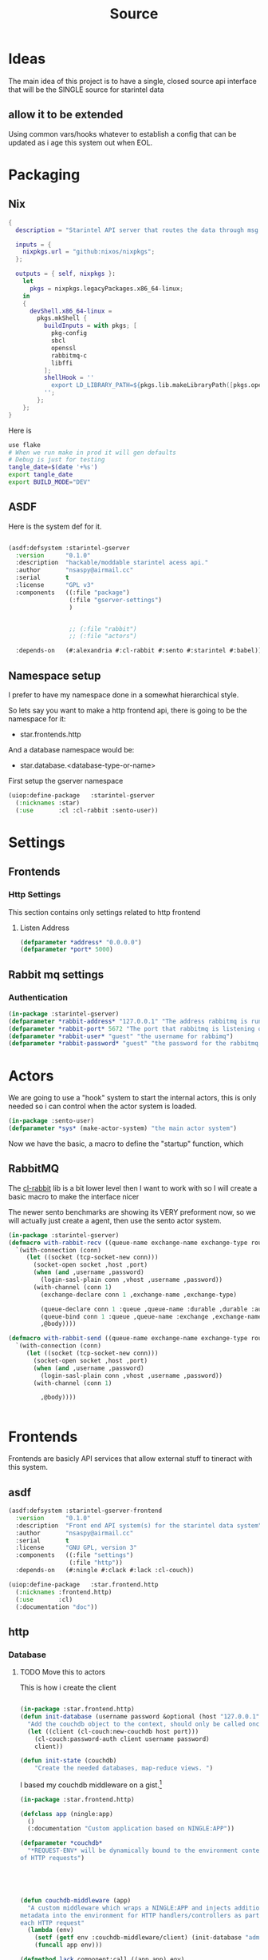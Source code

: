 #+title: Source
* Ideas
The main idea of this project is to have a single, closed source api interface that will be the SINGLE source for starintel data

** allow it to be extended
Using common vars/hooks whatever to establish a config that can be updated as i age this system out when EOL.

* Packaging
** Nix

#+begin_src nix :tangle flake.nix
{
  description = "Starintel API server that routes the data through msg queues.";

  inputs = {
    nixpkgs.url = "github:nixos/nixpkgs";
  };

  outputs = { self, nixpkgs }:
    let
      pkgs = nixpkgs.legacyPackages.x86_64-linux;
    in
    {
      devShell.x86_64-linux =
        pkgs.mkShell {
          buildInputs = with pkgs; [
            pkg-config
            sbcl
            openssl
            rabbitmq-c
            libffi
          ];
          shellHook = ''
            export LD_LIBRARY_PATH=${pkgs.lib.makeLibraryPath([pkgs.openssl pkgs.rabbitmq-c pkgs.libffi])}
          '';
        };
    };
}

#+end_src

Here is
#+begin_src sh :tangle .envrc
use flake
# When we run make in prod it will gen defaults
# Debug is just for testing
tangle_date=$(date '+%s')
export tangle_date
export BUILD_MODE="DEV"
#+end_src

#+RESULTS:
: CONTAINER ID   IMAGE                             COMMAND                  CREATED        STATUS      PORTS                                                                                                      NAMES
: d421e7dea3a1   zhaowde/rotating-tor-http-proxy   "/bin/sh -c /start.sh"   3 months ago   Up 8 days   3128/tcp, 0.0.0.0:1444->1444/tcp, :::1444->1444/tcp, 4444/tcp, 0.0.0.0:3128->3218/tcp, :::3128->3218/tcp   docker-rotating-tor-1


** ASDF
Here is the system def for it.
#+begin_src lisp :tangle source/starintel-gserver.asd

(asdf:defsystem :starintel-gserver
  :version      "0.1.0"
  :description  "hackable/moddable starintel acess api."
  :author       "nsaspy@airmail.cc"
  :serial       t
  :license      "GPL v3"
  :components   ((:file "package")
                 (:file "gserver-settings")
                 )


                 ;; (:file "rabbit")
                 ;; (:file "actors")

  :depends-on   (#:alexandria #:cl-rabbit #:sento #:starintel #:babel))

 #+end_src
** Namespace setup
I prefer to have my namespace done in a somewhat hierarchical style.

So lets say you want to make a http frontend api, there is going to be the namespace for it:
- star.frontends.http

And a database namespace would be:
- star.database.<database-type-or-name>


First setup the gserver namespace

#+begin_src lisp :tangle ./source/package.lisp
(uiop:define-package   :starintel-gserver
  (:nicknames :star)
  (:use       :cl :cl-rabbit :sento-user))

#+end_src

#+RESULTS:
: #<PACKAGE "STARINTEL-GSERVER">


* Settings

** Frontends
*** Http Settings
This section contains only settings related to http frontend

**** Listen Address

#+begin_src lisp :tangle ./source/frontends/settings.lisp
(defparameter *address* "0.0.0.0")
(defparameter *port* 5000)
#+end_src
** Rabbit mq settings
*** Authentication
#+begin_src lisp :tangle ./source/gserver-settings.lisp
(in-package :starintel-gserver)
(defparameter *rabbit-address* "127.0.0.1" "The address rabbitmq is running on.")
(defparameter *rabbit-port* 5672 "The port that rabbitmq is listening on.")
(defparameter *rabbit-user* "guest" "the username for rabbimq")
(defparameter *rabbit-password* "guest" "the password for the rabbitmq user.")
#+end_src

#+RESULTS:
: *RABBIT-PASSWORD*


* Actors
#+property: header-args : tangle: source/actors.lisp  :tangle yes


We are going to use a "hook" system to start the internal actors, this is only needed so i can control when the actor system is loaded.
#+begin_src lisp :tangle ./source/actors.lisp :results none
(in-package :sento-user)
(defparameter *sys* (make-actor-system) "the main actor system")
#+end_src

Now we have the basic, a macro to define the "startup" function, which


** RabbitMQ
The [[https://github.com/lokedhs/cl-rabbit][cl-rabbit]] lib is a bit lower level then I want to work with so I will create a basic macro to make the interface nicer

The newer sento benchmarks are showing its VERY preforment now, so we will actually just create a agent, then use the sento actor system.

#+begin_src lisp :tangle ./source/rabbit.lisp :results none
(in-package :starintel-gserver)
(defmacro with-rabbit-recv ((queue-name exchange-name exchange-type routing-key &key (port *rabbit-port*) (host *rabbit-address*) (username *rabbit-user*) (password *rabbit-password*) (vhost "/") (durable nil) (exclusive nil) (auto-delete nil)) &body body)
  `(with-connection (conn)
     (let ((socket (tcp-socket-new conn)))
       (socket-open socket ,host ,port)
       (when (and ,username ,password)
         (login-sasl-plain conn ,vhost ,username ,password))
       (with-channel (conn 1)
         (exchange-declare conn 1 ,exchange-name ,exchange-type)

         (queue-declare conn 1 :queue ,queue-name :durable ,durable :auto-delete ,auto-delete :exclusive ,exclusive)
         (queue-bind conn 1 :queue ,queue-name :exchange ,exchange-name :routing-key ,routing-key)
         ,@body))))

(defmacro with-rabbit-send ((queue-name exchange-name exchange-type routing-key &key (port *rabbit-port*) (host *rabbit-address*) (username *rabbit-user*) (password *rabbit-password*) (vhost "/") (durable nil) (exclusive nil) (auto-delete nil)) &body body)
  `(with-connection (conn)
     (let ((socket (tcp-socket-new conn)))
       (socket-open socket ,host ,port)
       (when (and ,username ,password)
         (login-sasl-plain conn ,vhost ,username ,password))
       (with-channel (conn 1)

         ,@body))))


#+end_src

* Frontends
Frontends  are basicly API services that allow external stuff to tineract with this system.
** asdf

#+begin_src lisp :tangle ./source/frontends/starintel-gserver-frontend.asd
(asdf:defsystem :starintel-gserver-frontend
  :version      "0.1.0"
  :description  "Front end API system(s) for the starintel data system"
  :author       "nsaspy@airmail.cc"
  :serial       t
  :license      "GNU GPL, version 3"
  :components   ((:file "settings")
                 (:file "http"))
  :depends-on   (#:ningle #:clack #:lack :cl-couch))

#+end_src

#+begin_src lisp :tangle ./source/frontends/http.lisp
(uiop:define-package   :star.frontend.http
  (:nicknames :frontend.http)
  (:use       :cl)
  (:documentation "doc"))

#+end_src

** http
#+property: header-args : tangle: source/frontends/.lisp  :tangle yes



*** Database
**** TODO Move this to actors

This is how i create the client
#+begin_src lisp :tangle ./source/frontends/http.lisp

(in-package :star.frontend.http)
(defun init-database (username password &optional (host "127.0.0.1") (port 5984))
  "Add the couchdb object to the context, should only be called once!"
  (let ((client (cl-couch:new-couchdb host port)))
    (cl-couch:password-auth client username password)
    client))

(defun init-state (couchdb)
    "Create the needed databases, map-reduce views. ")
#+end_src

#+RESULTS:
: INIT-DATABASE

I based my couchdb middleware on a gist.[fn:1]
#+begin_src lisp :tangle ./source/frontends/http.lisp
(in-package :star.frontend.http)

(defclass app (ningle:app)
  ()
  (:documentation "Custom application based on NINGLE:APP"))

(defparameter *couchdb*
  "*REQUEST-ENV* will be dynamically bound to the environment context
of HTTP requests")





(defun couchdb-middleware (app)
  "A custom middleware which wraps a NINGLE:APP and injects additional
metadata into the environment for HTTP handlers/controllers as part of
each HTTP request"
  (lambda (env)
    (setf (getf env :couchdb-middleware/client) (init-database "admin" "password"))
    (funcall app env)))

(defmethod lack.component:call ((app app) env)
  ;; Dynamically bind *REQUEST-ENV* for each request, so that ningle
  ;; routes can access the environment.
  (let ((*couchdb* env))
    (call-next-method)))

(defvar *app* (make-instance 'app))
#+end_src

#+RESULTS:
: *APP*
*** design map api
*** Submit documents

Importance:
#+begin_src lisp :tangle ./source/frontends/http.lisp
(setf (ningle:route *app* "/submit/:operation/:dtype/:id")
      #'(lambda (args)
          (format nil "~a" args)))
#+end_src

#+RESULTS:
: #<FUNCTION (LAMBDA (ARGS)) {100871863B}>

*** Start webapp
#+begin_src lisp :tangle ./source/frontends/http.lisp
(couchdb-middleware *app*)
(defparameter *server* (clack:clackup *app* :address *listen-address* :port *port*))
#+end_src

#+RESULTS:
: #S(CLACK.HANDLER::HANDLER
:    :SERVER :HUNCHENTOOT
:    :SWANK-PORT NIL
:    :ACCEPTOR #<BORDEAUX-THREADS-2:THREAD "clack-handler-hunchentoot" {10051142F3}>)

* Tasks
All takss can have a very egenral headline, but the NAME must be topic.possibpe-sub-topic.thing scheme.
** Packaging
here is a simple script to run it in =PRODUCTION=
#+Name: packaging.change-build-mode
#+begin_src emacs-lisp
(defun hm/change-build-mode ()
        "Change the build mode to and from dev/prod"
        )
#+end_src


#+end_src
** Updates
#+Name: update.flake
#+begin_src shell :async :results output replace
nix flake update
direnv reload .
#+end_src

#+RESULTS: update.flake

#+RESULTS: Update flake
** Docker
*** Run a rabbitmq instance
#+Name: docker.run.rabbitmq
#+begin_src shell :async :results output replace :tangle start.sh
docker run -d -p 5672:5672 -p 15672:15672 -e RABBITMQ_USER=user -e RABBITMQ_PASS=password --name rabbitmq_org_dev  rabbitmq:3.13.1-management
#+end_src

#+RESULTS: docker.run.rabbitmq
: 4f99c21797bbdc4e0f9b8154ad10d5d54789b95dae4ee7b916c8d3d962e0f9e8

#+RESULTS: Start Rabbitmq

*** Kill Rabbitmq
#+Name: docker.kill.rabbitmq
#+begin_src shell :async :results output replace
docker kill rabbitmq_org_dev
#+end_src


*** List Docker PS
#+Name: docker.ps
#+begin_src shell :async :results output replace
docker ps
#+end_src
** Searching

*** Search Brave
#+NAME: search.brave
#+begin_src emacs-lisp
(+lookup/online (format nil "\"common lisp\" %s" (read-string "Enter Search term: ")) "Google")
#+end_src

* Footnotes

[fn:1] https://gist.github.com/dnaeon/3a3f86dea1096db5a9231d1f56a565e2
